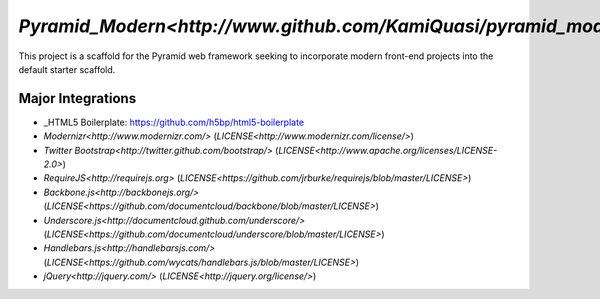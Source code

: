 `Pyramid_Modern<http://www.github.com/KamiQuasi/pyramid_modern>`
==================================================================

This project is a scaffold for the Pyramid web framework 
seeking to incorporate modern front-end
projects into the default starter scaffold.

Major Integrations
------------------------

* _HTML5 Boilerplate: https://github.com/h5bp/html5-boilerplate
* `Modernizr<http://www.modernizr.com/>` (`LICENSE<http://www.modernizr.com/license/>`) 
* `Twitter Bootstrap<http://twitter.github.com/bootstrap/>` (`LICENSE<http://www.apache.org/licenses/LICENSE-2.0>`)
* `RequireJS<http://requirejs.org>` (`LICENSE<https://github.com/jrburke/requirejs/blob/master/LICENSE>`)
* `Backbone.js<http://backbonejs.org/>` (`LICENSE<https://github.com/documentcloud/backbone/blob/master/LICENSE>`)
* `Underscore.js<http://documentcloud.github.com/underscore/>` (`LICENSE<https://github.com/documentcloud/underscore/blob/master/LICENSE>`)
* `Handlebars.js<http://handlebarsjs.com/>` (`LICENSE<https://github.com/wycats/handlebars.js/blob/master/LICENSE>`)
* `jQuery<http://jquery.com/>` (`LICENSE<http://jquery.org/license/>`)


